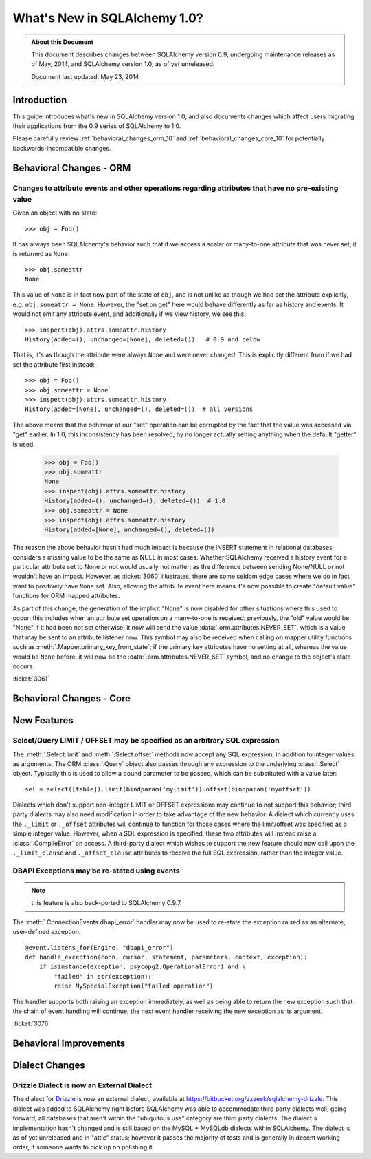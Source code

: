 ==============================
What's New in SQLAlchemy 1.0?
==============================

.. admonition:: About this Document

    This document describes changes between SQLAlchemy version 0.9,
    undergoing maintenance releases as of May, 2014,
    and SQLAlchemy version 1.0, as of yet unreleased.

    Document last updated: May 23, 2014

Introduction
============

This guide introduces what's new in SQLAlchemy version 1.0,
and also documents changes which affect users migrating
their applications from the 0.9 series of SQLAlchemy to 1.0.

Please carefully review
:ref:`behavioral_changes_orm_10` and :ref:`behavioral_changes_core_10` for
potentially backwards-incompatible changes.


.. _behavioral_changes_orm_10:

Behavioral Changes - ORM
========================

.. _migration_3061:

Changes to attribute events and other operations regarding attributes that have no pre-existing value
------------------------------------------------------------------------------------------------------

Given an object with no state::

	>>> obj = Foo()

It has always been SQLAlchemy's behavior such that if we access a scalar
or many-to-one attribute that was never set, it is returned as ``None``::

	>>> obj.someattr
	None

This value of ``None`` is in fact now part of the state of ``obj``, and is
not unlike as though we had set the attribute explicitly, e.g.
``obj.someattr = None``.  However, the "set on get" here would behave
differently as far as history and events.   It would not emit any attribute
event, and additionally if we view history, we see this::

	>>> inspect(obj).attrs.someattr.history
	History(added=(), unchanged=[None], deleted=())	  # 0.9 and below

That is, it's as though the attribute were always ``None`` and were
never changed.  This is explicitly different from if we had set the
attribute first instead::

	>>> obj = Foo()
	>>> obj.someattr = None
	>>> inspect(obj).attrs.someattr.history
	History(added=[None], unchanged=(), deleted=())  # all versions

The above means that the behavior of our "set" operation can be corrupted
by the fact that the value was accessed via "get" earlier.  In 1.0, this
inconsistency has been resolved, by no longer actually setting anything
when the default "getter" is used.

	>>> obj = Foo()
	>>> obj.someattr
	None
	>>> inspect(obj).attrs.someattr.history
	History(added=(), unchanged=(), deleted=())  # 1.0
	>>> obj.someattr = None
	>>> inspect(obj).attrs.someattr.history
	History(added=[None], unchanged=(), deleted=())

The reason the above behavior hasn't had much impact is because the
INSERT statement in relational databases considers a missing value to be
the same as NULL in most cases.   Whether SQLAlchemy received a history
event for a particular attribute set to None or not would usually not matter;
as the difference between sending None/NULL or not wouldn't have an impact.
However, as :ticket:`3060` illustrates, there are some seldom edge cases
where we do in fact want to positively have ``None`` set.  Also, allowing
the attribute event here means it's now possible to create "default value"
functions for ORM mapped attributes.

As part of this change, the generation of the implicit "None" is now disabled
for other situations where this used to occur; this includes when an
attribute set operation on a many-to-one is received; previously, the "old" value
would be "None" if it had been not set otherwise; it now will send the
value :data:`.orm.attributes.NEVER_SET`, which is a value that may be sent
to an attribute listener now.   This symbol may also be received when
calling on mapper utility functions such as :meth:`.Mapper.primary_key_from_state`;
if the primary key attributes have no setting at all, whereas the value
would be ``None`` before, it will now be the :data:`.orm.attributes.NEVER_SET`
symbol, and no change to the object's state occurs.

:ticket:`3061`

.. _behavioral_changes_core_10:

Behavioral Changes - Core
=========================


New Features
============

.. _feature_3034:

Select/Query LIMIT / OFFSET may be specified as an arbitrary SQL expression
----------------------------------------------------------------------------

The :meth:`.Select.limit` and :meth:`.Select.offset` methods now accept
any SQL expression, in addition to integer values, as arguments.  The ORM
:class:`.Query` object also passes through any expression to the underlying
:class:`.Select` object.   Typically
this is used to allow a bound parameter to be passed, which can be substituted
with a value later::

	sel = select([table]).limit(bindparam('mylimit')).offset(bindparam('myoffset'))

Dialects which don't support non-integer LIMIT or OFFSET expressions may continue
to not support this behavior; third party dialects may also need modification
in order to take advantage of the new behavior.  A dialect which currently
uses the ``._limit`` or ``._offset`` attributes will continue to function
for those cases where the limit/offset was specified as a simple integer value.
However, when a SQL expression is specified, these two attributes will
instead raise a :class:`.CompileError` on access.  A third-party dialect which
wishes to support the new feature should now call upon the ``._limit_clause``
and ``._offset_clause`` attributes to receive the full SQL expression, rather
than the integer value.

.. _feature_3076:

DBAPI Exceptions may be re-stated using events
----------------------------------------------

.. note::

	this feature is also back-ported to SQLAlchemy 0.9.7.

The :meth:`.ConnectionEvents.dbapi_error` handler may now be used to re-state
the exception raised as an alternate, user-defined exception::

    @event.listens_for(Engine, "dbapi_error")
    def handle_exception(conn, cursor, statement, parameters, context, exception):
        if isinstance(exception, psycopg2.OperationalError) and \
            "failed" in str(exception):
            raise MySpecialException("failed operation")

The handler supports both raising an exception immediately, as well
as being able to return the new exception such that the chain of event handling
will continue, the next event handler receiving the new exception as
its argument.

:ticket:`3076`

.. seealso::

	:meth:`.ConnectionEvents.dbapi_error`

Behavioral Improvements
=======================

Dialect Changes
===============

.. _change_2984:

Drizzle Dialect is now an External Dialect
------------------------------------------

The dialect for `Drizzle <http://www.drizzle.org/>`_ is now an external
dialect, available at https://bitbucket.org/zzzeek/sqlalchemy-drizzle.
This dialect was added to SQLAlchemy right before SQLAlchemy was able to
accommodate third party dialects well; going forward, all databases that aren't
within the "ubiquitous use" category are third party dialects.
The dialect's implementation hasn't changed and is still based on the
MySQL + MySQLdb dialects within SQLAlchemy.  The dialect is as of yet
unreleased and in "attic" status; however it passes the majority of tests
and is generally in decent working order, if someone wants to pick up
on polishing it.
